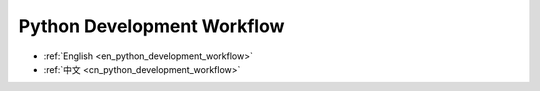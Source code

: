 .. _en_python_development_workflow:

Python Development Workflow
==============================================================================

- :ref:`English <en_python_development_workflow>`
- :ref:`中文 <cn_python_development_workflow>`

.. contents::
    :class: this-will-duplicate-information-and-it-is-still-useful-here
    :depth: 1
    :local:


